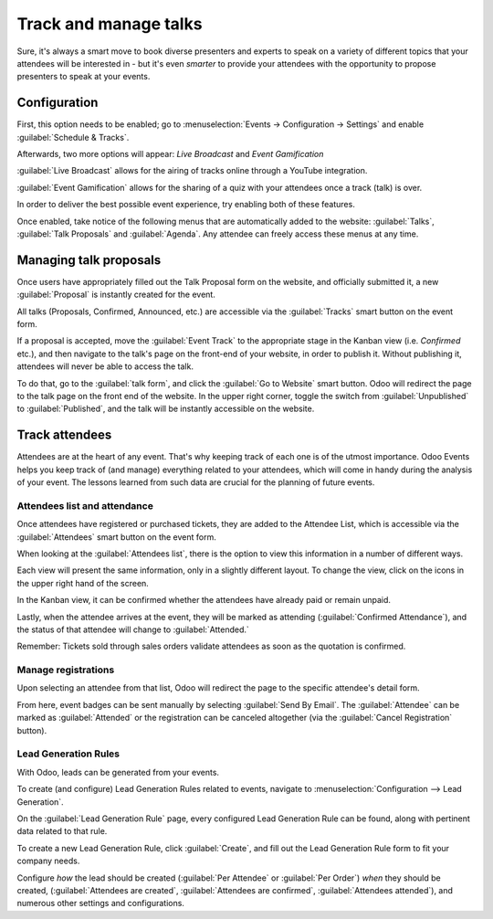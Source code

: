 ======================
Track and manage talks
======================

Sure, it's always a smart move to book diverse presenters and experts to speak on a variety of
different topics that your attendees will be interested in - but it's even *smarter* to provide
your attendees with the opportunity to propose presenters to speak at your events.

Configuration
=============

First, this option needs to be enabled; go to :menuselection:`Events → Configuration → Settings`
and enable :guilabel:`Schedule & Tracks`.

Afterwards, two more options will appear: *Live Broadcast* and *Event Gamification*

:guilabel:`Live Broadcast` allows for the airing of tracks online through a YouTube integration.

:guilabel:`Event Gamification` allows for the sharing of a quiz with your attendees once a track
(talk) is over.

In order to deliver the best possible event experience, try enabling both of these features.

Once enabled, take notice of the following menus that are automatically added to the website:
:guilabel:`Talks`, :guilabel:`Talk Proposals` and :guilabel:`Agenda`. Any attendee can freely
access these menus at any time.

.. image:: track_manage_talks/events-talk-proposal-header.png
   :align: center
   :alt: View of the published website and the talks, talk proposals, and agenda in Odoo Events

Managing talk proposals
=======================

Once users have appropriately filled out the Talk Proposal form on the website, and officially
submitted it, a new :guilabel:`Proposal` is instantly created for the event.

All talks (Proposals, Confirmed, Announced, etc.) are accessible via the :guilabel:`Tracks` smart
button on the event form.

.. image:: track_manage_talks/events-tracks-kanban.png
   :align: center
   :alt: View of the talks' proposals page emphasizing the column proposal in Odoo Events.

If a proposal is accepted, move the :guilabel:`Event Track` to the appropriate stage in the Kanban
view (i.e. `Confirmed` etc.), and then navigate to the talk's page on the front-end of your
website, in order to publish it. Without publishing it, attendees will never be able to access the
talk.

To do that, go to the :guilabel:`talk form`, and click the :guilabel:`Go to Website` smart button.
Odoo will redirect the page to the talk page on the front end of the website. In the upper right
corner, toggle the switch from :guilabel:`Unpublished` to :guilabel:`Published`, and the talk
will be instantly accessible on the website.

.. image:: track_manage_talks/events-tracks-publish.png
   :align: center
   :alt: View of the website page to publish a proposed talk for Odoo Events.

Track attendees
===============

Attendees are at the heart of any event. That's why keeping track of each one is of the utmost
importance. Odoo Events helps you keep track of (and manage) everything related to your attendees,
which will come in handy during the analysis of your event. The lessons learned from such data are
crucial for the planning of future events.

Attendees list and attendance
-----------------------------

Once attendees have registered or purchased tickets, they are added to the Attendee List, which is
accessible via the :guilabel:`Attendees` smart button on the event form.

.. image:: track_manage_talks/events-attendees-smartbutton.png
   :align: center
   :alt: Overview of events with the kanban view in Odoo Events

When looking at the :guilabel:`Attendees list`, there is the option to view this information in a
number of different ways.

.. image:: track_manage_talks/events-attendees-view-options.png
   :align: center
   :alt: Various view options on the attendees list page.

Each view will present the same information, only in a slightly different layout. To change the
view, click on the icons in the upper right hand of the screen.

In the Kanban view, it can be confirmed whether the attendees have already paid or remain unpaid.

Lastly, when the attendee arrives at the event, they will be marked as attending
(:guilabel:`Confirmed Attendance`), and the status of that attendee will change to
:guilabel:`Attended.`

Remember: Tickets sold through sales orders validate attendees as soon as the quotation is
confirmed.

.. image:: track_manage_talks/events-attendees-kanban.png
   :align: center
   :alt: Overview of events with the kanban view in Odoo Events

Manage registrations
--------------------

Upon selecting an attendee from that list, Odoo will redirect the page to the specific attendee's
detail form.

From here, event badges can be sent manually by selecting :guilabel:`Send By Email`. The
:guilabel:`Attendee` can be marked as :guilabel:`Attended` or the registration can be canceled
altogether (via the :guilabel:`Cancel Registration` button).

.. image:: track_manage_talks/events-send-email-button.png
   :align: center
   :alt: View of an attendee form emphasizing the send by email and cancel registration in Odoo
         Events.

Lead Generation Rules
---------------------

With Odoo, leads can be generated from your events.

To create (and configure) Lead Generation Rules related to events, navigate to
:menuselection:`Configuration --> Lead Generation`.

On the :guilabel:`Lead Generation Rule` page, every configured Lead Generation Rule can be found,
along with pertinent data related to that rule.

.. image:: track_manage_talks/events-lead-generation-rule-page.png
   :align: center
   :alt: How the Lead Generation Rule page looks in Odoo Events.

To create a new Lead Generation Rule, click :guilabel:`Create`, and fill out the Lead Generation
Rule form to fit your company needs.

.. image:: track_manage_talks/events-lead-generation-rule-template.png
   :align: center
   :alt: How the Lead Generation Rule template looks in Odoo Events.

Configure *how* the lead should be created (:guilabel:`Per Attendee` or :guilabel:`Per Order`)
*when* they should be created, (:guilabel:`Attendees are created`,
:guilabel:`Attendees are confirmed`, :guilabel:`Attendees attended`), and numerous other settings
and configurations.
